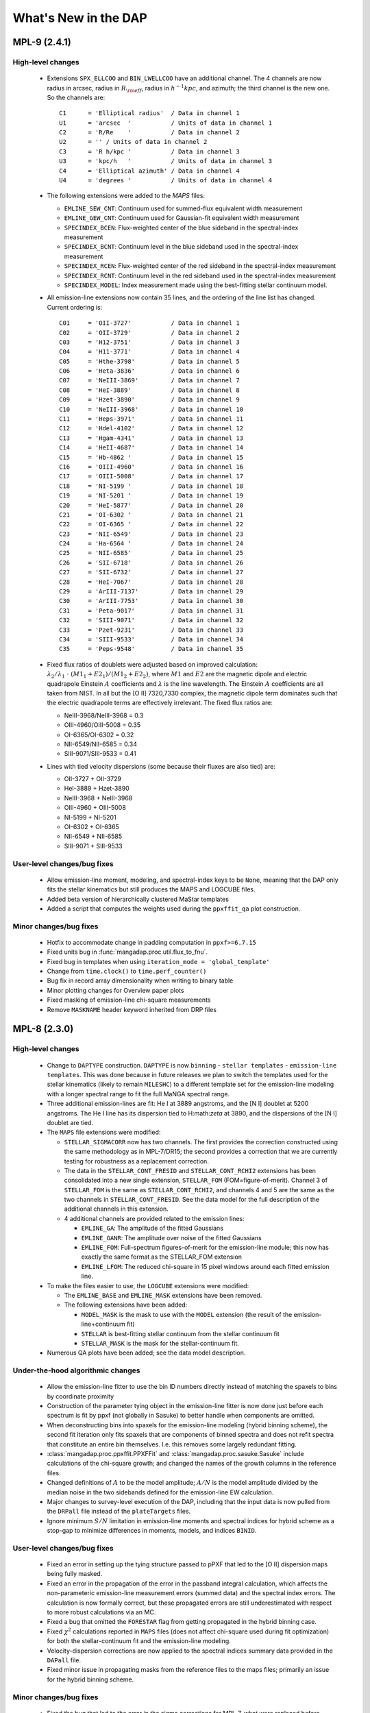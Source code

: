 *********************
What's New in the DAP
*********************

MPL-9 (2.4.1)
=============

High-level changes
------------------

 * Extensions ``SPX_ELLCOO`` and ``BIN_LWELLCOO`` have an additional
   channel.  The 4 channels are now radius in arcsec, radius in
   :math:`R_{\rm eff}`, radius in :math:`h^{-1} kpc`, and azimuth; the
   third channel is the new one.  So the channels are::

        C1      = 'Elliptical radius'  / Data in channel 1
        U1      = 'arcsec  '           / Units of data in channel 1
        C2      = 'R/Re    '           / Data in channel 2
        U2      = '' / Units of data in channel 2
        C3      = 'R h/kpc '           / Data in channel 3
        U3      = 'kpc/h   '           / Units of data in channel 3
        C4      = 'Elliptical azimuth' / Data in channel 4
        U4      = 'degrees '           / Units of data in channel 4

 * The following extensions were added to the `MAPS` files:

   * ``EMLINE_SEW_CNT``: Continuum used for summed-flux equivalent width
     measurement
   * ``EMLINE_GEW_CNT``: Continuum used for Gaussian-fit equivalent width
     measurement
   * ``SPECINDEX_BCEN``: Flux-weighted center of the blue sideband in the
     spectral-index measurement
   * ``SPECINDEX_BCNT``: Continuum level in the blue sideband used in the
     spectral-index measurement
   * ``SPECINDEX_RCEN``: Flux-weighted center of the red sideband in the
     spectral-index measurement
   * ``SPECINDEX_RCNT``: Continuum level in the red sideband used in the
     spectral-index measurement
   * ``SPECINDEX_MODEL``: Index measurement made using the best-fitting
     stellar continuum model.

 * All emission-line extensions now contain 35 lines, and the ordering
   of the line list has changed.  Current ordering is::

        C01     = 'OII-3727'           / Data in channel 1
        C02     = 'OII-3729'           / Data in channel 2
        C03     = 'H12-3751'           / Data in channel 3
        C04     = 'H11-3771'           / Data in channel 4
        C05     = 'Hthe-3798'          / Data in channel 5
        C06     = 'Heta-3836'          / Data in channel 6
        C07     = 'NeIII-3869'         / Data in channel 7
        C08     = 'HeI-3889'           / Data in channel 8
        C09     = 'Hzet-3890'          / Data in channel 9
        C10     = 'NeIII-3968'         / Data in channel 10
        C11     = 'Heps-3971'          / Data in channel 11
        C12     = 'Hdel-4102'          / Data in channel 12
        C13     = 'Hgam-4341'          / Data in channel 13
        C14     = 'HeII-4687'          / Data in channel 14
        C15     = 'Hb-4862 '           / Data in channel 15
        C16     = 'OIII-4960'          / Data in channel 16
        C17     = 'OIII-5008'          / Data in channel 17
        C18     = 'NI-5199 '           / Data in channel 18
        C19     = 'NI-5201 '           / Data in channel 19
        C20     = 'HeI-5877'           / Data in channel 20
        C21     = 'OI-6302 '           / Data in channel 21
        C22     = 'OI-6365 '           / Data in channel 22
        C23     = 'NII-6549'           / Data in channel 23
        C24     = 'Ha-6564 '           / Data in channel 24
        C25     = 'NII-6585'           / Data in channel 25
        C26     = 'SII-6718'           / Data in channel 26
        C27     = 'SII-6732'           / Data in channel 27
        C28     = 'HeI-7067'           / Data in channel 28
        C29     = 'ArIII-7137'         / Data in channel 29
        C30     = 'ArIII-7753'         / Data in channel 30
        C31     = 'Peta-9017'          / Data in channel 31
        C32     = 'SIII-9071'          / Data in channel 32
        C33     = 'Pzet-9231'          / Data in channel 33
        C34     = 'SIII-9533'          / Data in channel 34
        C35     = 'Peps-9548'          / Data in channel 35

 * Fixed flux ratios of doublets were adjusted based on improved
   calculation: :math:`\lambda_2/\lambda_1\ \cdot\ (M1_1+E2_1)/(M1_2+E2_2)`,
   where :math:`M1` and :math:`E2` are the magnetic dipole and electric
   quadrapole Einstein :math:`A` coefficients and :math:`\lambda` is the
   line wavelength.  The Einstein :math:`A` coefficients are all taken
   from NIST.  In all but the [O II] 7320,7330 complex, the magnetic
   dipole term dominates such that the electric quadrapole terms are
   effectively irrelevant.  The fixed flux ratios are:

   * NeIII-3968/NeIII-3968 = 0.3
   * OIII-4960/OIII-5008 = 0.35
   * OI-6365/OI-6302 = 0.32
   * NII-6549/NII-6585 = 0.34
   * SIII-9071/SIII-9533 = 0.41

 * Lines with tied velocity dispersions (some because their fluxes are
   also tied) are:

   * OII-3727 + OII-3729
   * HeI-3889 + Hzet-3890
   * NeIII-3968 + NeIII-3968
   * OIII-4960 + OIII-5008
   * NI-5199 + NI-5201
   * OI-6302 + OI-6365
   * NII-6549 + NII-6585
   * SIII-9071 + SIII-9533

User-level changes/bug fixes
----------------------------

 * Allow emission-line moment, modeling, and spectral-index keys to be
   ``None``, meaning that the DAP only fits the stellar kinematics but
   still produces the MAPS and LOGCUBE files.
 * Added beta version of hierarchically clustered MaStar templates
 * Added a script that computes the weights used during the
   ``ppxffit_qa`` plot construction.
 
Minor changes/bug fixes
-----------------------

 * Hotfix to accommodate change in padding computation in
   ``ppxf>=6.7.15``
 * Fixed units bug in :func:`mangadap.proc.util.flux_to_fnu`.
 * Fixed bug in templates when using ``iteration_mode =
   'global_template'``
 * Change from ``time.clock()`` to ``time.perf_counter()``
 * Bug fix in record array dimensionality when writing to binary table
 * Minor plotting changes for Overview paper plots
 * Fixed masking of emission-line chi-square measurements
 * Remove ``MASKNAME`` header keyword inherited from DRP files

MPL-8 (2.3.0)
=============

High-level changes
------------------

 * Change to ``DAPTYPE`` construction.  ``DAPTYPE`` is now ``binning`` -
   ``stellar templates`` - ``emission-line templates``.  This was done
   because in future releases we plan to switch the templates used for
   the stellar kinematics (likely to remain ``MILESHC``) to a different
   template set for the emission-line modeling with a longer spectral
   range to fit the full MaNGA spectral range.

 * Three additional emission-lines are fit: He I at 3889 angstroms, and
   the [N I] doublet at 5200 angstroms.  The He I line has its
   dispersion tied to H:math:`\zeta` at 3890, and the dispersions of the
   [N I] doublet are tied.

 * The ``MAPS`` file extensions were modified:

   * ``STELLAR_SIGMACORR`` now has two channels.  The first provides the
     correction constructed using the same methodology as in
     MPL-7/DR15; the second provides a correction that we are currently
     testing for robustness as a replacement correction.
   * The data in the ``STELLAR_CONT_FRESID`` and ``STELLAR_CONT_RCHI2``
     extensions has been consolidated into a new single extension,
     ``STELLAR_FOM`` (FOM=figure-of-merit).  Channel 3 of ``STELLAR_FOM`` is
     the same as ``STELLAR_CONT_RCHI2``, and channels 4 and 5 are the same
     as the two channels in ``STELLAR_CONT_FRESID``.  See the data model
     for the full description of the additional channels in this
     extension.
   * 4 additional channels are provided related to the emission lines:

     * ``EMLINE_GA``: The amplitude of the fitted Gaussians
     * ``EMLINE_GANR``: The amplitude over noise of the fitted Gaussians
     * ``EMLINE_FOM``: Full-spectrum figures-of-merit for the
       emission-line module; this now has exactly the same format as the
       STELLAR_FOM extension
     * ``EMLINE_LFOM``: The reduced chi-square in 15 pixel windows around
       each fitted emission line.

 * To make the files easier to use, the ``LOGCUBE`` extensions were
   modified:

   * The ``EMLINE_BASE`` and ``EMLINE_MASK`` extensions have been removed.
   * The following extensions have been added:

     * ``MODEL_MASK`` is the mask to use with the ``MODEL`` extension (the
       result of the emission-line+continuum fit)
     * ``STELLAR`` is best-fitting stellar continuum from the stellar
       continuum fit
     * ``STELLAR_MASK`` is the mask for the stellar-continuum fit. 

 * Numerous QA plots have been added; see the data model description.

Under-the-hood algorithmic changes
----------------------------------

 * Allow the emission-line fitter to use the bin ID numbers directly
   instead of matching the spaxels to bins by coordinate proximity
 * Construction of the parameter tying object in the emission-line
   fitter is now done just before each spectrum is fit by ppxf (not
   globally in Sasuke) to better handle when components are omitted.
 * When deconstructing bins into spaxels for the emission-line modeling
   (hybrid binning scheme), the second fit iteration only fits spaxels
   that are components of binned spectra and does not refit spectra that
   constitute an entire bin themselves. I.e. this removes some largely
   redundant fitting. 
 * :class:`mangadap.proc.ppxffit.PPXFFit` and :class:`mangadap.proc.sasuke.Sasuke`
   include calculations of the chi-square growth; and changed the names
   of the growth columns in the reference files.
 * Changed definitions of :math:`A` to be the model amplitude;
   :math:`A/N` is the model amplitude divided by the median noise in the
   two sidebands defined for the emission-line EW calculation.
 * Major changes to survey-level execution of the DAP, including that
   the input data is now pulled from the ``DRPall`` file instead of the
   ``plateTargets`` files.
 * Ignore minimum :math:`S/N` limitation in emission-line moments and
   spectral indices for hybrid scheme as a stop-gap to minimize
   differences in moments, models, and indices ``BINID``.

User-level changes/bug fixes
----------------------------

 * Fixed an error in setting up the tying structure passed to pPXF that
   led to the [O II] dispersion maps being fully masked.
 * Fixed an error in the propagation of the error in the passband
   integral calculation, which affects the non-parameteric emission-line
   measurement errors (summed data) and the spectral index errors.  The
   calculation is now formally correct, but these propagated errors are
   still underestimated with respect to more robust calculations via an
   MC.
 * Fixed a bug that omitted the ``FORESTAR`` flag from getting propagated
   in the hybrid binning case.
 * Fixed :math:`\chi^2` calculations reported in ``MAPS`` files (does not
   affect chi-square used during fit optimization) for both the
   stellar-continuum fit and the emission-line modeling.
 * Velocity-dispersion corrections are now applied to the spectral
   indices summary data provided in the ``DAPall`` file.
 * Fixed minor issue in propagating masks from the reference files to
   the maps files; primarily an issue for the hybrid binning scheme.
 
Minor changes/bug fixes
-----------------------

 * Fixed the bug that led to the error in the sigma corrections for
   MPL-7, what were replaced before distributing these data via DR15.
 * Fixed bug that was causing multiple instances of "Warning: converting
   a masked element to nan" during the emission-line moment
   measurements.
 * Significant changes to the pixel resampling code, but has a minor
   effect on the results.
 

